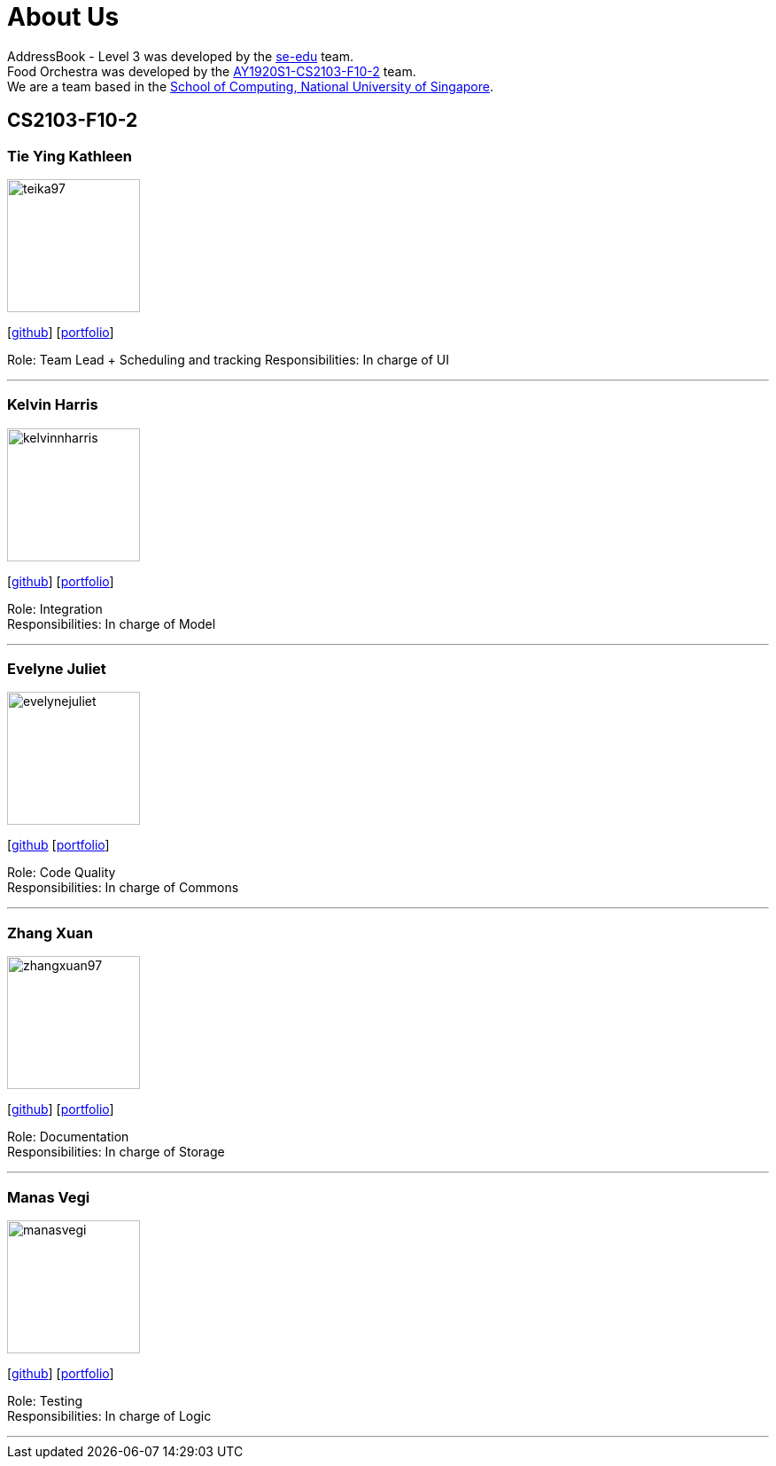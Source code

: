 = About Us
:site-section: AboutUs
:relfileprefix: team/
:imagesDir: images
:stylesDir: stylesheets

AddressBook - Level 3 was developed by the https://se-edu.github.io/docs/Team.html[se-edu] team. +
Food Orchestra was developed by the https://AY1920S1-CS2103-F10-2.github.io/docs/Team.html[AY1920S1-CS2103-F10-2] team. +
We are a team based in the http://www.comp.nus.edu.sg[School of Computing, National University of Singapore].

== CS2103-F10-2

=== Tie Ying Kathleen
image::teika97.png[width="150", align="left"]
{empty}[http://github.com/teika97[github]] [<<teika97#, portfolio>>]

Role: Team Lead + Scheduling and tracking
Responsibilities: In charge of UI

'''

=== Kelvin Harris
image::kelvinnharris.jpg[width="150", align="left"]
{empty}[https://github.com/kelvinnharris[github]] [<<kelvinnharris#, portfolio>>]

Role: Integration +
Responsibilities: In charge of Model

'''

=== Evelyne Juliet
image::evelynejuliet.png[width="150", align="left"]
{empty}[https://github.com/evelynejuliet[github] [<<evelynejuliet#, portfolio>>]

Role: Code Quality +
Responsibilities: In charge of Commons

'''

=== Zhang Xuan
image::zhangxuan97.png[width="150", align="left"]
{empty}[https://github.com/zhangxuan97[github]] [<<zhangxuan97#, portfolio>>]

Role: Documentation +
Responsibilities: In charge of Storage

'''

=== Manas Vegi
image::manasvegi.png[width="150", align="left"]
{empty}[https://github.com/ManasVegi[github]] [<<ManasVegi#, portfolio>>]

Role: Testing +
Responsibilities: In charge of Logic

'''